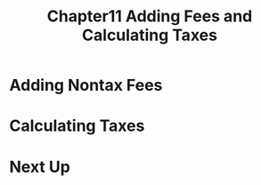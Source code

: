 #+TITLE: Chapter11 Adding Fees and Calculating Taxes
#+OPTIONS: ^:{}
* Adding Nontax Fees
* Calculating Taxes
* Next Up
